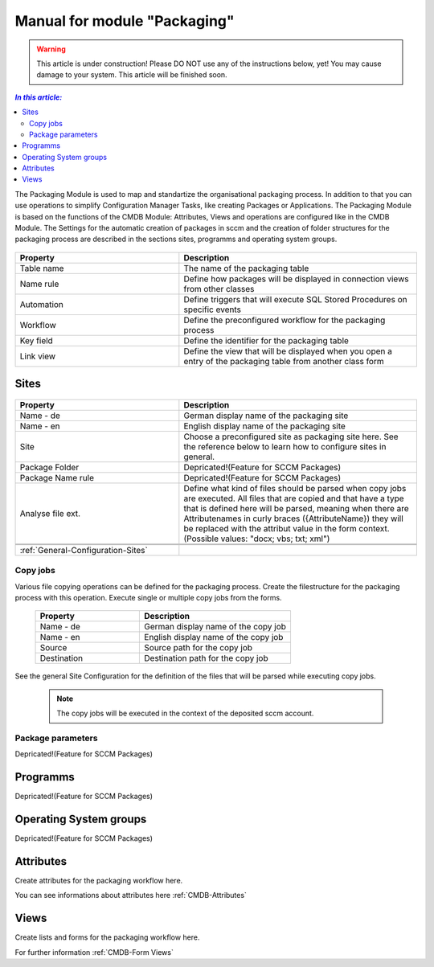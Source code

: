 Manual for module "Packaging"
=============================================================

.. warning:: This article is under construction! Please DO NOT use any of the instructions below, yet!
             You may cause damage to your system. This article will be finished soon.

.. contents:: *In this article:*
  :local:
  :depth: 3


The Packaging Module is used to map and standartize the organisational packaging process. In addition to that you can use operations to simplify Configuration Manager Tasks, like creating Packages or Applications. The Packaging Module is based on the functions of the CMDB Module: Attributes, Views and operations are configured like in the CMDB Module. The Settings for the automatic creation of packages in sccm and the creation of folder structures for the packaging process are described in the sections sites, programms and operating system groups.

  .. figure:: _static/PackagingConfiguration.png

.. csv-table:: 
   :header: "Property","Description"
   :widths: 40,58

   "Table name", "The name of the packaging table"
   "Name rule", "Define how packages will be displayed in connection views from other classes"
   "Automation", "Define triggers that will execute SQL Stored Procedures on specific events"
   "Workflow", "Define the preconfigured workflow for the packaging process"
   "Key field", "Define the identifier for the packaging table"
   "Link view", "Define the view that will be displayed when you open a entry of the packaging table from another class form"

****************************************************************
Sites
****************************************************************

  .. figure:: _static/SiteConfiguration.png

.. csv-table:: 
   :header: "Property","Description"
   :widths: 40,58

   "Name - de", "German display name of the packaging site"
   "Name - en", "English display name of the packaging site"
   "Site", "Choose a preconfigured site as packaging site here. See the reference below to learn how to configure sites in general."
   "Package Folder", "Depricated!(Feature for SCCM Packages)"
   "Package Name rule", "Depricated!(Feature for SCCM Packages)"
   "Analyse file ext.", "Define what kind of files should be parsed when copy jobs are executed. All files that are copied and that have a type that is defined here will be parsed, meaning when there are Attributenames in curly braces ({AttributeName}) they will be replaced with the attribut value in the form context. (Possible values: ""docx; vbs; txt; xml"")"


   :ref:`General-Configuration-Sites` 

================================================================
Copy jobs
================================================================

Various file copying operations can be defined for the packaging process. Create the filestructure for the packaging process with this operation. Execute single or multiple copy jobs from the forms.  

  .. figure:: _static/CopyJobs.png

  .. csv-table:: 
   :header: "Property","Description"
   :widths: 40,58

   "Name - de", "German display name of the copy job"
   "Name - en", "English display name of the copy job"
   "Source", "Source path for the copy job"
   "Destination", "Destination path for the copy job"

See the general Site Configuration for the definition of the files that will be parsed while executing copy jobs.

 .. note:: The copy jobs will be executed in the context of the deposited sccm account. 

================================================================
Package parameters
================================================================

Depricated!(Feature for SCCM Packages)

****************************************************************
Programms
****************************************************************

Depricated!(Feature for SCCM Packages)

****************************************************************
Operating System groups
****************************************************************

Depricated!(Feature for SCCM Packages)

****************************************************************
Attributes
****************************************************************

Create attributes for the packaging workflow here. 

You can see informations about attributes here :ref:`CMDB-Attributes` 

****************************************************************
Views
****************************************************************

Create lists and forms for the packaging workflow here. 

For further information :ref:`CMDB-Form Views` 